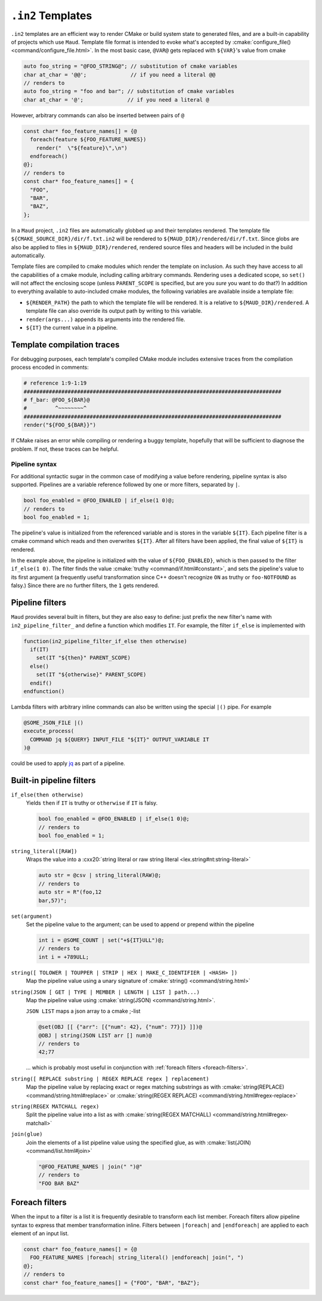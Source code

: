 .. _in2-templates:

``.in2`` Templates
------------------

``.in2`` templates are an efficient way to render CMake or build system
state to generated files, and are a built-in capability of projects which
use ``Maud``. Template file format is intended to evoke what's accepted
by :cmake:`configure_file() <command/configure_file.html>`. In the most
basic case, ``@VAR@`` gets replaced with ``${VAR}``'s value from cmake

.. code-block:: c++.in2

  auto foo_string = "@FOO_STRING@"; // substitution of cmake variables
  char at_char = '@@';              // if you need a literal @@
  // renders to
  auto foo_string = "foo and bar"; // substitution of cmake variables
  char at_char = '@';              // if you need a literal @

However, arbitrary commands can also be inserted between pairs of ``@``

.. code-block:: c++.in2

  const char* foo_feature_names[] = {@
    foreach(feature ${FOO_FEATURE_NAMES})
      render("  \"${feature}\",\n")
    endforeach()
  @};
  // renders to
  const char* foo_feature_names[] = {
    "FOO",
    "BAR",
    "BAZ",
  };

In a ``Maud`` project,
``.in2`` files are automatically globbed up and their templates rendered.
The template file ``${CMAKE_SOURCE_DIR}/dir/f.txt.in2`` will be rendered to
``${MAUD_DIR}/rendered/dir/f.txt``. Since globs are also be applied to files in
``${MAUD_DIR}/rendered``, rendered source files and headers will be included in
the build automatically.

Template files are compiled to cmake modules which render the template on inclusion.
As such they have access to all the capabilities of a cmake module, including
calling arbitrary commands. Rendering uses a dedicated scope, so ``set()`` will not
affect the enclosing scope (unless ``PARENT_SCOPE`` is specified, but are you *sure* you
want to do that?) In addition to everything available to auto-included cmake modules, the
following variables are available inside a template file:

- ``${RENDER_PATH}`` the path to which the template file will be rendered.
  It is a relative to ``${MAUD_DIR}/rendered``. A template file can also override
  its output path by writing to this variable.

- ``render(args...)`` appends its arguments into the rendered file.

- ``${IT}`` the current value in a pipeline.

Template compilation traces
~~~~~~~~~~~~~~~~~~~~~~~~~~~

For debugging purposes, each template's compiled CMake module includes
extensive traces from the compilation process encoded in comments:

.. code-block:: cmake

  # reference 1:9-1:19
  ##################################################################################
  # f_bar: @FOO_${BAR}@
  #         ^~~~~~~~~^
  ##################################################################################
  render("${FOO_${BAR}}")

If CMake raises an error while compiling or rendering a buggy template,
hopefully that will be sufficient to diagnose the problem. If not, these
traces can be helpful.

.. _in2-pipeline-syntax:

Pipeline syntax
===============

For additional syntactic sugar in the common case of modifying a
value before rendering, pipeline syntax is also supported. Pipelines
are a variable reference followed by one or more filters, separated
by ``|``.

.. code-block:: c++.in2

  bool foo_enabled = @FOO_ENABLED | if_else(1 0)@;
  // renders to
  bool foo_enabled = 1;

The pipeline's value is initialized from the referenced variable and
is stores in the variable ``${IT}``. Each pipeline filter is a cmake
command which reads and then overwrites ``${IT}``. After all filters
have been applied, the final value of ``${IT}`` is rendered.

In the example above, the pipeline is initialized with the value of
``${FOO_ENABLED}``, which is then passed to the filter ``if_else(1 0)``.
The filter finds the value :cmake:`truthy <command/if.html#constant>`,
and sets the pipeline's value to its first argument (a frequently
useful transformation since C++ doesn't recognize ``ON`` as truthy or
``foo-NOTFOUND`` as falsy.) Since there are no further filters, the
``1`` gets rendered.

Pipeline filters
~~~~~~~~~~~~~~~~

``Maud`` provides several built in filters, but they are also easy
to define: just prefix the new filter's name with ``in2_pipeline_filter_``
and define a function which modifies ``IT``. For example, the filter
``if_else`` is implemented with

.. code-block:: cmake

  function(in2_pipeline_filter_if_else then otherwise)
    if(IT)
      set(IT "${then}" PARENT_SCOPE)
    else()
      set(IT "${otherwise}" PARENT_SCOPE)
    endif()
  endfunction()

Lambda filters with arbitrary inline commands can also be written using
the special ``|()`` pipe. For example

.. code-block:: c++.in2

  @SOME_JSON_FILE |()
  execute_process(
    COMMAND jq ${QUERY} INPUT_FILE "${IT}" OUTPUT_VARIABLE IT
  )@

could be used to apply `jq <https://jqlang.github.io/jq/manual>`_
as part of a pipeline.

Built-in pipeline filters
~~~~~~~~~~~~~~~~~~~~~~~~~

``if_else(then otherwise)``
    Yields ``then`` if ``IT`` is truthy or ``otherwise`` if ``IT`` is falsy.

    .. code-block:: c++.in2

      bool foo_enabled = @FOO_ENABLED | if_else(1 0)@;
      // renders to
      bool foo_enabled = 1;

    .. seealso:: CMake's criteria for :cmake:`truthiness <command/if.html#constant>`.

``string_literal([RAW])``
    Wraps the value into a
    :cxx20:`string literal or raw string literal <lex.string#nt:string-literal>`

    .. code-block:: c++.in2

      auto str = @csv | string_literal(RAW)@;
      // renders to
      auto str = R"(foo,12
      bar,57)";

``set(argument)``
    Set the pipeline value to the argument; can be
    used to append or prepend within the pipeline

    .. code-block:: c++.in2

      int i = @SOME_COUNT | set("+${IT}ULL")@;
      // renders to
      int i = +789ULL;

``string([ TOLOWER | TOUPPER | STRIP | HEX | MAKE_C_IDENTIFIER | <HASH> ])``
    Map the pipeline value using a unary signature of
    :cmake:`string() <command/string.html>`

``string(JSON [ GET | TYPE | MEMBER | LENGTH | LIST ] path...)``
    Map the pipeline value using :cmake:`string(JSON) <command/string.html>`.

    ``JSON LIST`` maps a json array to a cmake ;-list

    .. code-block:: c++.in2

      @set(OBJ [[ {"arr": [{"num": 42}, {"num": 77}]} ]])@
      @OBJ | string(JSON LIST arr [] num)@
      // renders to
      42;77

    ... which is probably most useful in conjunction with
    :ref:`foreach filters <foreach-filters>`.

``string([ REPLACE substring | REGEX REPLACE regex ] replacement)``
    Map the pipeline value by replacing exact or regex matching
    substrings as with :cmake:`string(REPLACE) <command/string.html#replace>`
    or :cmake:`string(REGEX REPLACE) <command/string.html#regex-replace>`

``string(REGEX MATCHALL regex)``
    Split the pipeline value into a list as with
    :cmake:`string(REGEX MATCHALL) <command/string.html#regex-matchall>`

``join(glue)``
    Join the elements of a list pipeline value using the specified glue,
    as with :cmake:`list(JOIN) <command/list.html#join>`

    .. code-block:: c++.in2

      "@FOO_FEATURE_NAMES | join(" ")@"
      // renders to
      "FOO BAR BAZ"

.. _foreach-filters:

Foreach filters
~~~~~~~~~~~~~~~

When the input to a filter is a list it is frequently desirable to
transform each list member. Foreach filters allow pipeline syntax
to express that member transformation inline. Filters between
``|foreach|`` and ``|endforeach|`` are applied to each element of
an input list.

.. code-block::

  const char* foo_feature_names[] = {@
    FOO_FEATURE_NAMES |foreach| string_literal() |endforeach| join(", ")
  @};
  // renders to
  const char* foo_feature_names[] = {"FOO", "BAR", "BAZ"};
